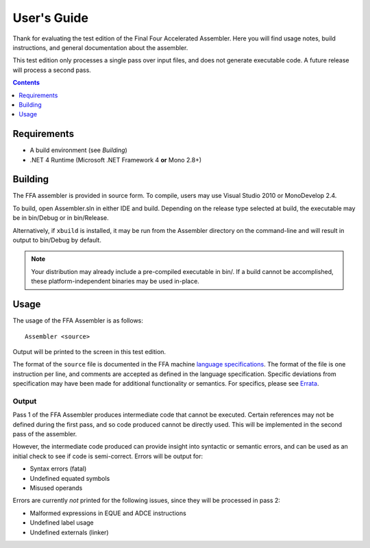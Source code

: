 ============
User's Guide
============

Thank for evaluating the test edition of the Final Four Accelerated Assembler. Here you will find usage notes, build instructions, and general documentation about the assembler.

This test edition only processes a single pass over input files, and does not generate executable code. A future release will process a second pass.

.. contents::
    :depth: 1

Requirements
============

* A build environment (see `Building`)
* .NET 4 Runtime (Microsoft .NET Framework 4 **or** Mono 2.8+)

Building
========

The FFA assembler is provided in source form. To compile, users may use Visual Studio 2010 or MonoDevelop 2.4.

To build, open Assembler.sln in either IDE and build. Depending on the release type selected at build, the executable may be in bin/Debug or in bin/Release.

Alternatively, if ``xbuild`` is installed, it may be run from the Assembler directory on the command-line and will result in output to bin/Debug by default.

.. note::
    Your distribution may already include a pre-compiled executable in bin/. If a build cannot be accomplished, these platform-independent binaries may be used in-place.

Usage
=====

The usage of the FFA Assembler is as follows::

    Assembler <source>

Output will be printed to the screen in this test edition.

The format of the ``source`` file is documented in the FFA machine `language specifications <language_spec.html>`_. The format of the file is one instruction per line, and comments are accepted as defined in the language specification. Specific deviations from specification may have been made for additional functionality or semantics. For specifics, please see `Errata <errata.html>`_.


Output
------

Pass 1 of the FFA Assembler produces intermediate code that cannot be executed. Certain references may not be defined during the first pass, and so code produced cannot be directly used. This will be implemented in the second pass of the assembler.

However, the intermediate code produced can provide insight into syntactic or semantic errors, and can be used as an initial check to see if code is semi-correct. Errors will be output for:

* Syntax errors (fatal)
* Undefined equated symbols
* Misused operands

Errors are currently *not* printed for the following issues, since they will be processed in pass 2:

* Malformed expressions in EQUE and ADCE instructions
* Undefined label usage
* Undefined externals (linker)

